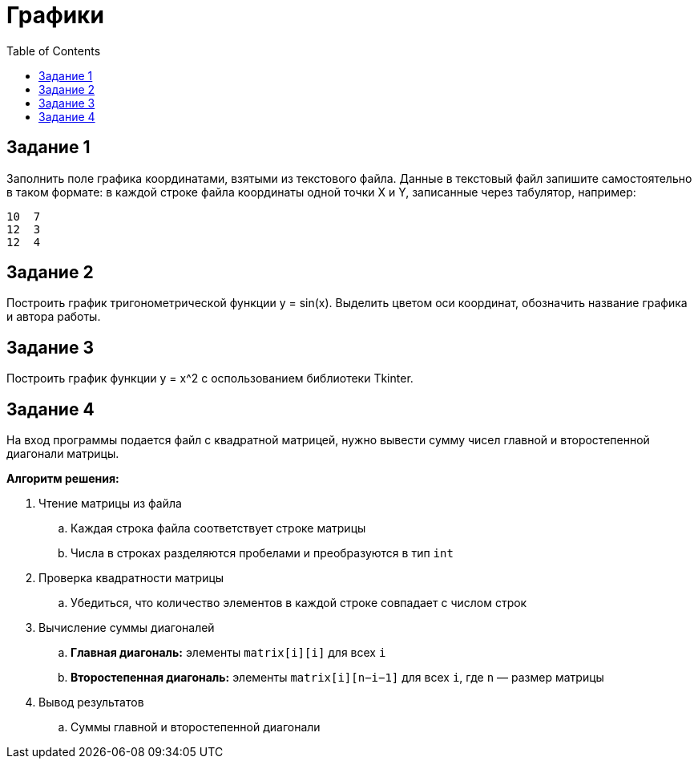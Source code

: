 :toc:
:toclevels: 2
= Графики

== Задание 1

Заполнить поле графика координатами, взятыми из текстового файла. Данные в текстовый файл запишите самостоятельно в таком формате: в каждой строке файла координаты одной точки X и Y, записанные через табулятор, например:

```txt
10  7
12  3
12  4
```

== Задание 2

Построить график тригонометрической функции y = sin(x). Выделить цветом оси координат, обозначить название графика и автора работы.

== Задание 3

Построить график функции y = x^2 c оспользованием библиотеки Tkinter.

== Задание 4

На вход программы подается файл с квадратной матрицей, нужно вывести сумму чисел главной и второстепенной диагонали матрицы.

*Алгоритм решения:*

. Чтение матрицы из файла
.. Каждая строка файла соответствует строке матрицы
.. Числа в строках разделяются пробелами и преобразуются в тип `int`
. Проверка квадратности матрицы
.. Убедиться, что количество элементов в каждой строке совпадает с числом строк
. Вычисление суммы диагоналей
.. *Главная диагональ:* элементы `matrix[i][i]` для всех `i`
.. *Второстепенная диагональ:* элементы `matrix[i][n−i−1]` для всех `i`, где `n` — размер матрицы
. Вывод результатов
.. Суммы главной и второстепенной диагонали